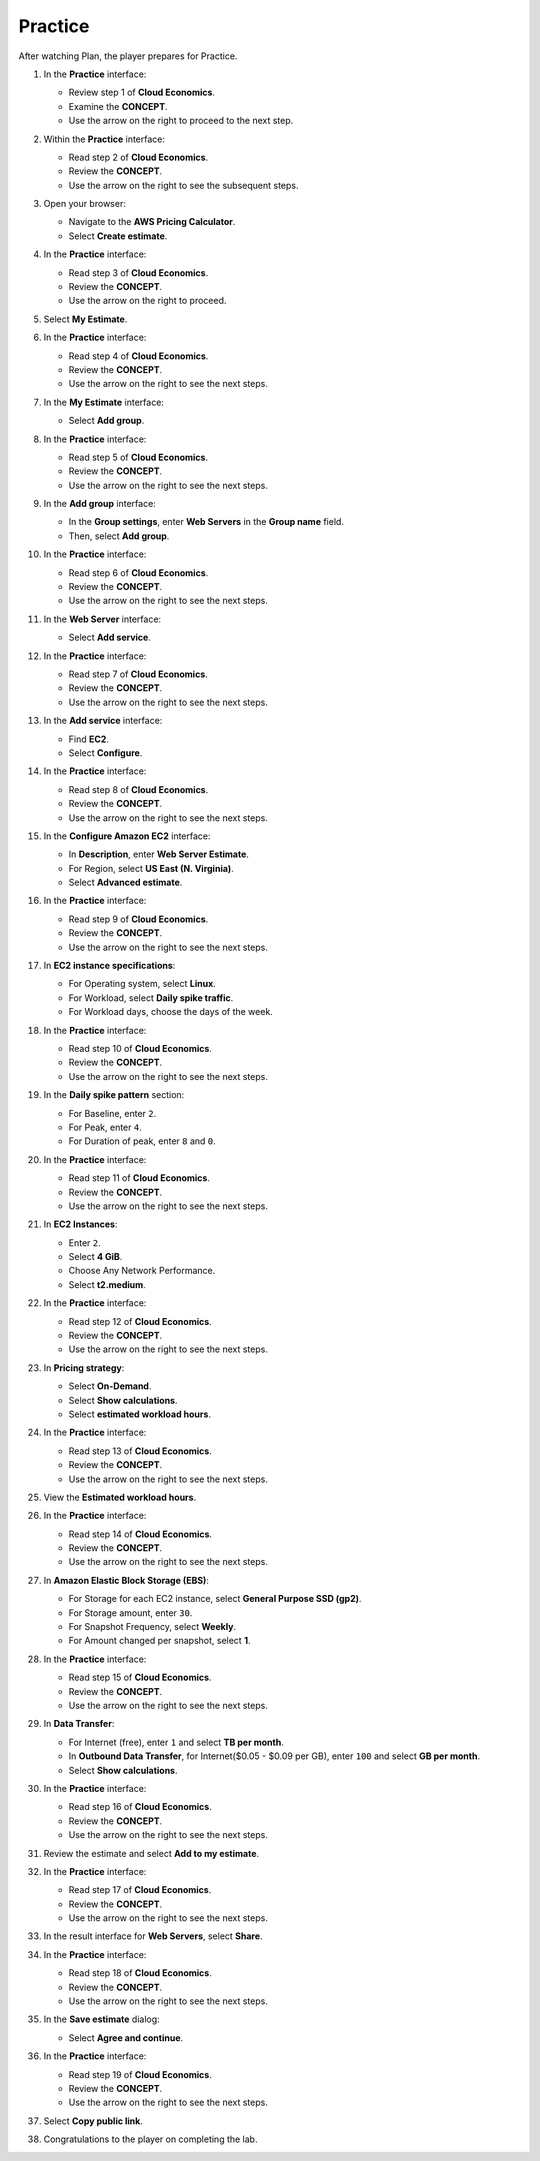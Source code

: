 .. _a5_practice:

========
Practice
========

After watching Plan, the player prepares for Practice.

#. In the **Practice** interface:

   * Review step 1 of **Cloud Economics**.
   * Examine the **CONCEPT**.
   * Use the arrow on the right to proceed to the next step.

   .. image:: pictures/0001-practice-A5.png
      :alt: Placeholder screenshot for A5 Practice Step 1 (Read Step 1)
      :align: center
      :width: 600px

#. Within the **Practice** interface:

   * Read step 2 of **Cloud Economics**.
   * Review the **CONCEPT**.
   * Use the arrow on the right to see the subsequent steps.

   .. image:: pictures/0002-practice-A5.png
      :alt: Placeholder screenshot for A5 Practice Step 2 (Read Step 2)
      :align: center
      :width: 600px

#. Open your browser:

   * Navigate to the **AWS Pricing Calculator**.
   * Select **Create estimate**.

   .. image:: pictures/0003-practice-A5.png
      :alt: Placeholder screenshot for A5 Practice Step 3 (Access Pricing Calculator)
      :align: center
      :width: 600px

#. In the **Practice** interface:

   * Read step 3 of **Cloud Economics**.
   * Review the **CONCEPT**.
   * Use the arrow on the right to proceed.

   .. image:: pictures/0004-practice-A5.png
      :alt: Placeholder screenshot for A5 Practice Step 4 (Read Step 3)
      :align: center
      :width: 600px

#. Select **My Estimate**.

   .. image:: pictures/0005-practice-A5.png
      :alt: Placeholder screenshot for A5 Practice Step 5 (Select My Estimate)
      :align: center
      :width: 600px

#. In the **Practice** interface:

   * Read step 4 of **Cloud Economics**.
   * Review the **CONCEPT**.
   * Use the arrow on the right to see the next steps.

   .. image:: pictures/0006-practice-A5.png
      :alt: Placeholder screenshot for A5 Practice Step 6 (Read Step 4)
      :align: center
      :width: 600px

#. In the **My Estimate** interface:

   * Select **Add group**.

   .. image:: pictures/0007-practice-A5.png
      :alt: Placeholder screenshot for A5 Practice Step 7 (Add Group)
      :align: center
      :width: 600px

#. In the **Practice** interface:

   * Read step 5 of **Cloud Economics**.
   * Review the **CONCEPT**.
   * Use the arrow on the right to see the next steps.

   .. image:: pictures/0008-practice-A5.png
      :alt: Placeholder screenshot for A5 Practice Step 8 (Read Step 5)
      :align: center
      :width: 600px

#. In the **Add group** interface:

   * In the **Group settings**, enter **Web Servers** in the **Group name** field.
   * Then, select **Add group**.

   .. image:: pictures/0009-practice-A5.png
      :alt: Placeholder screenshot for A5 Practice Step 9 (Enter Group Name and Add Group)
      :align: center
      :width: 600px

#. In the **Practice** interface:

   * Read step 6 of **Cloud Economics**.
   * Review the **CONCEPT**.
   * Use the arrow on the right to see the next steps.

   .. image:: pictures/00010-practice-A5.png
      :alt: Placeholder screenshot for A5 Practice Step 10 (Read Step 6)
      :align: center
      :width: 600px

#. In the **Web Server** interface:

   * Select **Add service**.

   .. image:: pictures/00011-practice-A5.png
      :alt: Placeholder screenshot for A5 Practice Step 11 (Add Service)
      :align: center
      :width: 600px

#. In the **Practice** interface:

   * Read step 7 of **Cloud Economics**.
   * Review the **CONCEPT**.
   * Use the arrow on the right to see the next steps.

   .. image:: pictures/00012-practice-A5.png
      :alt: Placeholder screenshot for A5 Practice Step 12 (Read Step 7)
      :align: center
      :width: 600px

#. In the **Add service** interface:

   * Find **EC2**.
   * Select **Configure**.

   .. image:: pictures/00013-practice-A5.png
      :alt: Placeholder screenshot for A5 Practice Step 13 (Find EC2 and Configure)
      :align: center
      :width: 600px

#. In the **Practice** interface:

   * Read step 8 of **Cloud Economics**.
   * Review the **CONCEPT**.
   * Use the arrow on the right to see the next steps.

   .. image:: pictures/00014-practice-A5.png
      :alt: Placeholder screenshot for A5 Practice Step 14 (Read Step 8)
      :align: center
      :width: 600px

#. In the **Configure Amazon EC2** interface:

   * In **Description**, enter **Web Server Estimate**.
   * For Region, select **US East (N. Virginia)**.
   * Select **Advanced estimate**.

   .. image:: pictures/00015-practice-A5.png
      :alt: Placeholder screenshot for A5 Practice Step 15 (Configure EC2 Basic)
      :align: center
      :width: 600px

#. In the **Practice** interface:

   * Read step 9 of **Cloud Economics**.
   * Review the **CONCEPT**.
   * Use the arrow on the right to see the next steps.

   .. image:: pictures/00016-practice-A5.png
      :alt: Placeholder screenshot for A5 Practice Step 16 (Read Step 9)
      :align: center
      :width: 600px

#. In **EC2 instance specifications**:

   * For Operating system, select **Linux**.
   * For Workload, select **Daily spike traffic**.
   * For Workload days, choose the days of the week.

   .. image:: pictures/00017-practice-A5.png
      :alt: Placeholder screenshot for A5 Practice Step 17 (Configure Instance Specs)
      :align: center
      :width: 600px

#. In the **Practice** interface:

   * Read step 10 of **Cloud Economics**.
   * Review the **CONCEPT**.
   * Use the arrow on the right to see the next steps.

   .. image:: pictures/00018-practice-A5.png
      :alt: Placeholder screenshot for A5 Practice Step 18 (Read Step 10)
      :align: center
      :width: 600px

#. In the **Daily spike pattern** section:

   * For Baseline, enter ``2``.
   * For Peak, enter ``4``.
   * For Duration of peak, enter ``8`` and ``0``.

   .. image:: pictures/00019-practice-A5.png
      :alt: Placeholder screenshot for A5 Practice Step 19 (Configure Daily Spike Pattern)
      :align: center
      :width: 600px

#. In the **Practice** interface:

   * Read step 11 of **Cloud Economics**.
   * Review the **CONCEPT**.
   * Use the arrow on the right to see the next steps.

   .. image:: pictures/00020-practice-A5.png
      :alt: Placeholder screenshot for A5 Practice Step 20 (Read Step 11)
      :align: center
      :width: 600px

#. In **EC2 Instances**:

   * Enter ``2``.
   * Select **4 GiB**.
   * Choose Any Network Performance.
   * Select **t2.medium**.

   .. image:: pictures/00021-practice-A5.png
      :alt: Placeholder screenshot for A5 Practice Step 21 (Configure Instance Count and Type)
      :align: center
      :width: 600px

#. In the **Practice** interface:

   * Read step 12 of **Cloud Economics**.
   * Review the **CONCEPT**.
   * Use the arrow on the right to see the next steps.

   .. image:: pictures/00022-practice-A5.png
      :alt: Placeholder screenshot for A5 Practice Step 22 (Read Step 12)
      :align: center
      :width: 600px

#. In **Pricing strategy**:

   * Select **On-Demand**.
   * Select **Show calculations**.
   * Select **estimated workload hours**.

   .. image:: pictures/00023-practice-A5.png
      :alt: Placeholder screenshot for A5 Practice Step 23 (Configure Pricing Strategy)
      :align: center
      :width: 600px

#. In the **Practice** interface:

   * Read step 13 of **Cloud Economics**.
   * Review the **CONCEPT**.
   * Use the arrow on the right to see the next steps.

   .. image:: pictures/00024-practice-A5.png
      :alt: Placeholder screenshot for A5 Practice Step 24 (Read Step 13)
      :align: center
      :width: 600px

#. View the **Estimated workload hours**.

   .. image:: pictures/00025-practice-A5.png
      :alt: Placeholder screenshot for A5 Practice Step 25 (View Estimated Workload Hours)
      :align: center
      :width: 600px

#. In the **Practice** interface:

   * Read step 14 of **Cloud Economics**.
   * Review the **CONCEPT**.
   * Use the arrow on the right to see the next steps.

   .. image:: pictures/00026-practice-A5.png
      :alt: Placeholder screenshot for A5 Practice Step 26 (Read Step 14)
      :align: center
      :width: 600px

#. In **Amazon Elastic Block Storage (EBS)**:

   * For Storage for each EC2 instance, select **General Purpose SSD (gp2)**.
   * For Storage amount, enter ``30``.
   * For Snapshot Frequency, select **Weekly**.
   * For Amount changed per snapshot, select **1**.

   .. image:: pictures/00027-practice-A5.png
      :alt: Placeholder screenshot for A5 Practice Step 27 (Configure EBS)
      :align: center
      :width: 600px

#. In the **Practice** interface:

   * Read step 15 of **Cloud Economics**.
   * Review the **CONCEPT**.
   * Use the arrow on the right to see the next steps.

   .. image:: pictures/00028-practice-A5.png
      :alt: Placeholder screenshot for A5 Practice Step 28 (Read Step 15 - First Instance)
      :align: center
      :width: 600px

#. In **Data Transfer**:

   * For Internet (free), enter ``1`` and select **TB per month**.
   * In **Outbound Data Transfer**, for Internet($0.05 - $0.09 per GB), enter ``100`` and select **GB per month**.
   * Select **Show calculations**.

   .. image:: pictures/00029-practice-A5.png
      :alt: Placeholder screenshot for A5 Practice Step 29 (Configure Data Transfer)
      :align: center
      :width: 600px

#. In the **Practice** interface:

   * Read step 16 of **Cloud Economics**.
   * Review the **CONCEPT**.
   * Use the arrow on the right to see the next steps.

   .. image:: pictures/00030-practice-A5.png
      :alt: Placeholder screenshot for A5 Practice Step 30 (Read Step 16)
      :align: center
      :width: 600px

#. Review the estimate and select **Add to my estimate**.

   .. image:: pictures/00031-practice-A5.png
      :alt: Placeholder screenshot for A5 Practice Step 31 (Add to My Estimate)
      :align: center
      :width: 600px

#. In the **Practice** interface:

   * Read step 17 of **Cloud Economics**.
   * Review the **CONCEPT**.
   * Use the arrow on the right to see the next steps.

   .. image:: pictures/00032-practice-A5.png
      :alt: Placeholder screenshot for A5 Practice Step 32 (Read Step 17)
      :align: center
      :width: 600px

#. In the result interface for **Web Servers**, select **Share**.

   .. image:: pictures/00033-practice-A5.png
      :alt: Placeholder screenshot for A5 Practice Step 33 (Share Estimate)
      :align: center
      :width: 600px

#. In the **Practice** interface:

   * Read step 18 of **Cloud Economics**.
   * Review the **CONCEPT**.
   * Use the arrow on the right to see the next steps.

   .. image:: pictures/00034-practice-A5.png
      :alt: Placeholder screenshot for A5 Practice Step 34 (Read Step 18)
      :align: center
      :width: 600px

#. In the **Save estimate** dialog:

   * Select **Agree and continue**.

   .. image:: pictures/00035-practice-A5.png
      :alt: Placeholder screenshot for A5 Practice Step 35 (Agree and Continue)
      :align: center
      :width: 600px

#. In the **Practice** interface:

   * Read step 19 of **Cloud Economics**.
   * Review the **CONCEPT**.
   * Use the arrow on the right to see the next steps.

   .. image:: pictures/00036-practice-A5.png
      :alt: Placeholder screenshot for A5 Practice Step 36 (Read Step 19)
      :align: center
      :width: 600px

#. Select **Copy public link**.

   .. image:: pictures/00037-practice-A5.png
      :alt: Placeholder screenshot for A5 Practice Step 37 (Copy Public Link)
      :align: center
      :width: 600px

#. Congratulations to the player on completing the lab.

   .. image:: pictures/00038-practice-A5.png
      :alt: Placeholder screenshot for A5 Practice Step 38 (Congratulations)
      :align: center
      :width: 600px
